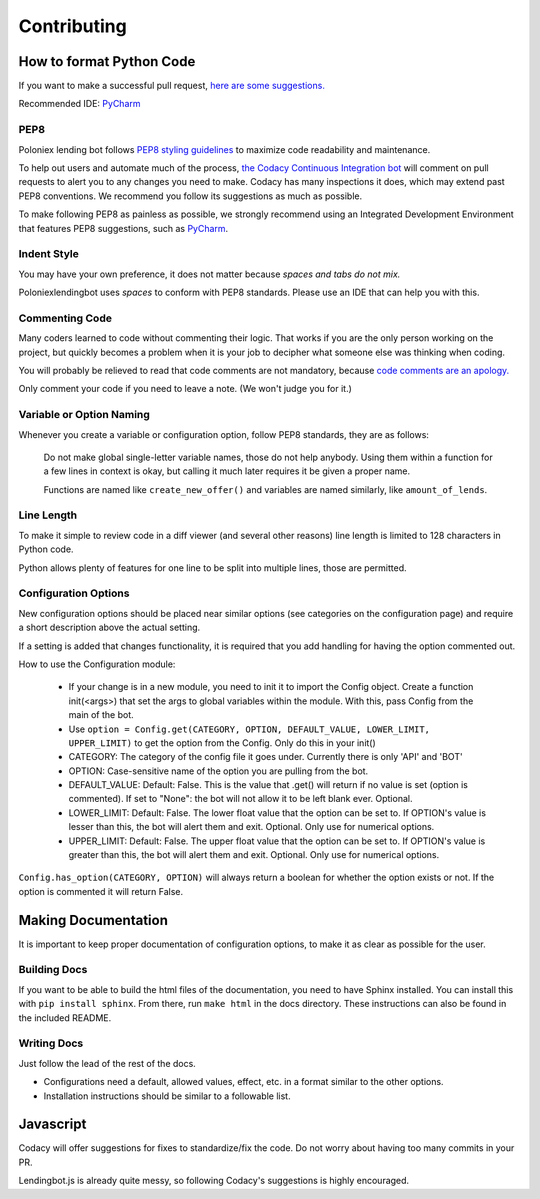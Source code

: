 Contributing
************

How to format Python Code
=========================

If you want to make a successful pull request, `here are some suggestions. <http://blog.ploeh.dk/2015/01/15/10-tips-for-better-pull-requests/>`_

Recommended IDE: `PyCharm <https://www.jetbrains.com/pycharm/>`_

PEP8
----

Poloniex lending bot follows `PEP8 styling guidelines <https://www.python.org/dev/peps/pep-0008/>`_ to maximize code readability and maintenance.

To help out users and automate much of the process, `the Codacy Continuous Integration bot <https://www.codacy.com/app/PoloniexLendingBot/poloniexlendingbot/dashboard>`_ will comment on pull requests to alert you to any changes you need to make.
Codacy has many inspections it does, which may extend past PEP8 conventions. We recommend you follow its suggestions as much as possible.

To make following PEP8 as painless as possible, we strongly recommend using an Integrated Development Environment that features PEP8 suggestions, such as `PyCharm <https://www.jetbrains.com/pycharm/>`_.

Indent Style
------------

You may have your own preference, it does not matter because *spaces and tabs do not mix.*

Poloniexlendingbot uses *spaces* to conform with PEP8 standards. Please use an IDE that can help you with this.

Commenting Code
---------------

Many coders learned to code without commenting their logic.
That works if you are the only person working on the project, but quickly becomes a problem when it is your job to decipher what someone else was thinking when coding.

You will probably be relieved to read that code comments are not mandatory, because `code comments are an apology. <http://butunclebob.com/ArticleS.TimOttinger.ApologizeIncode>`_

Only comment your code if you need to leave a note. (We won't judge you for it.)

Variable or Option Naming
-------------------------

Whenever you create a variable or configuration option, follow PEP8 standards, they are as follows:

    Do not make global single-letter variable names, those do not help anybody. Using them within a function for a few lines in context is okay, but calling it much later requires it be given a proper name.

    Functions are named like ``create_new_offer()`` and variables are named similarly, like ``amount_of_lends``.

Line Length
-----------

To make it simple to review code in a diff viewer (and several other reasons) line length is limited to 128 characters in Python code.

Python allows plenty of features for one line to be split into multiple lines, those are permitted.

Configuration Options
---------------------

New configuration options should be placed near similar options (see categories on the configuration page) and require a short description above the actual setting.

If a setting is added that changes functionality, it is required that you add handling for having the option commented out.

How to use the Configuration module:

    - If your change is in a new module, you need to init it to import the Config object. Create a function init(<args>) that set the args to global variables within the module. With this, pass Config from the main of the bot.
    - Use ``option = Config.get(CATEGORY, OPTION, DEFAULT_VALUE, LOWER_LIMIT, UPPER_LIMIT)`` to get the option from the Config. Only do this in your init()
    - CATEGORY: The category of the config file it goes under. Currently there is only 'API' and 'BOT'
    - OPTION: Case-sensitive name of the option you are pulling from the bot.
    - DEFAULT_VALUE: Default: False. This is the value that .get() will return if no value is set (option is commented). If set to "None": the bot will not allow it to be left blank ever. Optional.
    - LOWER_LIMIT: Default: False. The lower float value that the option can be set to. If OPTION's value is lesser than this, the bot will alert them and exit. Optional. Only use for numerical options.
    - UPPER_LIMIT: Default: False. The upper float value that the option can be set to. If OPTION's value is greater than this, the bot will alert them and exit. Optional. Only use for numerical options.

``Config.has_option(CATEGORY, OPTION)`` will always return a boolean for whether the option exists or not. If the option is commented it will return False.


Making Documentation
====================

It is important to keep proper documentation of configuration options, to make it as clear as possible for the user.

Building Docs
-------------

If you want to be able to build the html files of the documentation, you need to have Sphinx installed. You can install this with ``pip install sphinx``.
From there, run ``make html`` in the docs directory. These instructions can also be found in the included README.

Writing Docs
------------

Just follow the lead of the rest of the docs.

- Configurations need a default, allowed values, effect, etc. in a format similar to the other options.
- Installation instructions should be similar to a followable list.


Javascript
==========

Codacy will offer suggestions for fixes to standardize/fix the code. Do not worry about having too many commits in your PR.

Lendingbot.js is already quite messy, so following Codacy's suggestions is highly encouraged.
